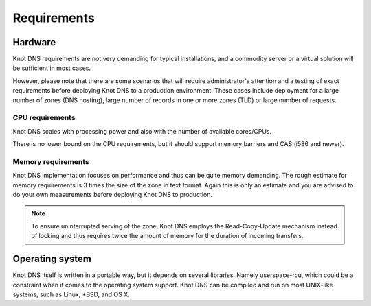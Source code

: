.. highlight:: none
.. _Requirements:

************
Requirements
************

Hardware
========

Knot DNS requirements are not very demanding for typical
installations, and a commodity server or a virtual solution will be
sufficient in most cases.

However, please note that there are some scenarios that will require
administrator's attention and a testing of exact requirements before
deploying Knot DNS to a production environment. These cases include deployment for a
large number of zones (DNS hosting), large number of records in one
or more zones (TLD) or large number of requests.

CPU requirements
----------------

Knot DNS scales with processing power and also with the number of
available cores/CPUs.

There is no lower bound on the CPU requirements, but it should support
memory barriers and CAS (i586 and newer).

Memory requirements
-------------------

Knot DNS implementation focuses on performance and thus can be quite
memory demanding. The rough estimate for memory requirements is
3 times the size of the zone in text format. Again this is only
an estimate and you are advised to do your own measurements before
deploying Knot DNS to production.

.. NOTE::
   To ensure uninterrupted serving of the zone, Knot DNS
   employs the Read-Copy-Update mechanism instead of locking and thus
   requires twice the amount of memory for the duration of incoming
   transfers.

Operating system
================

Knot DNS itself is written in a portable way, but it depends on
several libraries. Namely userspace-rcu, which could be a constraint
when it comes to the operating system support. Knot DNS can be compiled
and run on most UNIX-like systems, such as Linux, \*BSD, and OS X.
